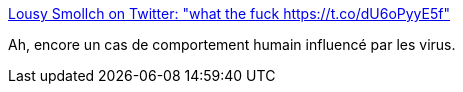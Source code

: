 :jbake-type: post
:jbake-status: published
:jbake-title: Lousy Smollch on Twitter: "what the fuck https://t.co/dU6oPyyE5f"
:jbake-tags: science,médecine,maladie,psychologie,comportement,_mois_mars,_année_2017
:jbake-date: 2017-03-13
:jbake-depth: ../
:jbake-uri: shaarli/1489391403000.adoc
:jbake-source: https://nicolas-delsaux.hd.free.fr/Shaarli?searchterm=https%3A%2F%2Ftwitter.com%2Filikemints%2Fstatus%2F840645034978480130&searchtags=science+m%C3%A9decine+maladie+psychologie+comportement+_mois_mars+_ann%C3%A9e_2017
:jbake-style: shaarli

https://twitter.com/ilikemints/status/840645034978480130[Lousy Smollch on Twitter: "what the fuck https://t.co/dU6oPyyE5f"]

Ah, encore un cas de comportement humain influencé par les virus.
